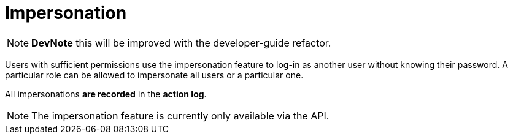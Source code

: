 = Impersonation

[NOTE]
====
*DevNote* this will be improved with the developer-guide refactor.
====

Users with sufficient permissions use the impersonation feature to log-in as another user without knowing their password.
A particular role can be allowed to impersonate all users or a particular one.

All impersonations *are recorded* in the *action log*.

[NOTE]
====
The impersonation feature is currently only available via the API.
====

